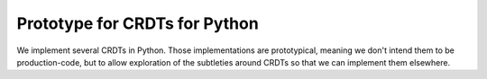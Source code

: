 ================================
 Prototype for CRDTs for Python
================================

We implement several CRDTs in Python.  Those implementations are prototypical,
meaning we don't intend them to be production-code, but to allow exploration
of the subtleties around CRDTs so that we can implement them elsewhere.

